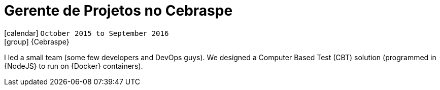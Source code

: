 [[_2015-10-project-manager-at-cebraspe]]
= Gerente de Projetos no Cebraspe

icon:calendar[] `October 2015 to September 2016` +
icon:group[] {Cebraspe}

I led a small team (some few developers and DevOps guys).
We designed a Computer Based Test (CBT) solution (programmed in {NodeJS} to run on {Docker} containers).
